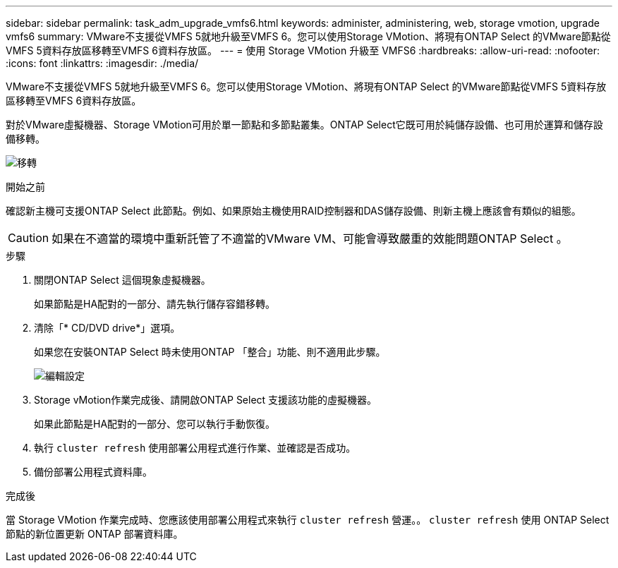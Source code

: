 ---
sidebar: sidebar 
permalink: task_adm_upgrade_vmfs6.html 
keywords: administer, administering, web, storage vmotion, upgrade vmfs6 
summary: VMware不支援從VMFS 5就地升級至VMFS 6。您可以使用Storage VMotion、將現有ONTAP Select 的VMware節點從VMFS 5資料存放區移轉至VMFS 6資料存放區。 
---
= 使用 Storage VMotion 升級至 VMFS6
:hardbreaks:
:allow-uri-read: 
:nofooter: 
:icons: font
:linkattrs: 
:imagesdir: ./media/


[role="lead"]
VMware不支援從VMFS 5就地升級至VMFS 6。您可以使用Storage VMotion、將現有ONTAP Select 的VMware節點從VMFS 5資料存放區移轉至VMFS 6資料存放區。

對於VMware虛擬機器、Storage VMotion可用於單一節點和多節點叢集。ONTAP Select它既可用於純儲存設備、也可用於運算和儲存設備移轉。

image:ST_10.jpg["移轉"]

.開始之前
確認新主機可支援ONTAP Select 此節點。例如、如果原始主機使用RAID控制器和DAS儲存設備、則新主機上應該會有類似的組態。


CAUTION: 如果在不適當的環境中重新託管了不適當的VMware VM、可能會導致嚴重的效能問題ONTAP Select 。

.步驟
. 關閉ONTAP Select 這個現象虛擬機器。
+
如果節點是HA配對的一部分、請先執行儲存容錯移轉。

. 清除「* CD/DVD drive*」選項。
+
如果您在安裝ONTAP Select 時未使用ONTAP 「整合」功能、則不適用此步驟。

+
image:ST_11.jpg["編輯設定"]

. Storage vMotion作業完成後、請開啟ONTAP Select 支援該功能的虛擬機器。
+
如果此節點是HA配對的一部分、您可以執行手動恢復。

. 執行 `cluster refresh` 使用部署公用程式進行作業、並確認是否成功。
. 備份部署公用程式資料庫。


.完成後
當 Storage VMotion 作業完成時、您應該使用部署公用程式來執行 `cluster refresh` 營運。。 `cluster refresh` 使用 ONTAP Select 節點的新位置更新 ONTAP 部署資料庫。
